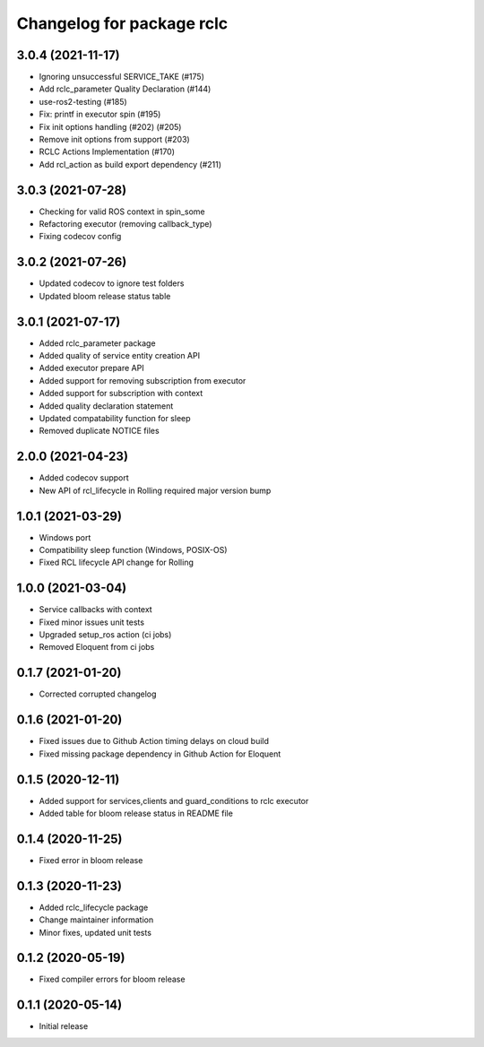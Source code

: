 ^^^^^^^^^^^^^^^^^^^^^^^^^^
Changelog for package rclc
^^^^^^^^^^^^^^^^^^^^^^^^^^
3.0.4 (2021-11-17)
------------------
* Ignoring unsuccessful SERVICE_TAKE (#175)
* Add rclc_parameter Quality Declaration (#144)
* use-ros2-testing (#185)
* Fix: printf in executor spin (#195)
* Fix init options handling (#202) (#205)
* Remove init options from support (#203)
* RCLC Actions Implementation (#170)
* Add rcl_action as build export dependency (#211)


3.0.3 (2021-07-28)
------------------
* Checking for valid ROS context in spin_some
* Refactoring executor (removing callback_type)
* Fixing codecov config

3.0.2 (2021-07-26)
------------------
* Updated codecov to ignore test folders
* Updated bloom release status table

3.0.1 (2021-07-17)
------------------
* Added rclc_parameter package
* Added quality of service entity creation API
* Added executor prepare API
* Added support for removing subscription from executor
* Added support for subscription with context
* Added quality declaration statement
* Updated compatability function for sleep
* Removed duplicate NOTICE files

2.0.0 (2021-04-23)
------------------
* Added codecov support
* New API of rcl_lifecycle in Rolling required major version bump

1.0.1 (2021-03-29)
------------------
* Windows port
* Compatibility sleep function (Windows, POSIX-OS)
* Fixed RCL lifecycle API change for Rolling

1.0.0 (2021-03-04)
------------------
* Service callbacks with context
* Fixed minor issues unit tests
* Upgraded setup_ros action (ci jobs)
* Removed Eloquent from ci jobs

0.1.7 (2021-01-20)
------------------
* Corrected corrupted changelog

0.1.6 (2021-01-20)
------------------
* Fixed issues due to Github Action timing delays on cloud build
* Fixed missing package dependency in Github Action for Eloquent

0.1.5 (2020-12-11)
------------------
* Added support for services,clients and guard_conditions to rclc executor
* Added table for bloom release status in README file

0.1.4 (2020-11-25)
------------------
* Fixed error in bloom release

0.1.3 (2020-11-23)
------------------
* Added rclc_lifecycle package
* Change maintainer information
* Minor fixes, updated unit tests

0.1.2 (2020-05-19)
------------------
* Fixed compiler errors for bloom release

0.1.1 (2020-05-14)
------------------
* Initial release